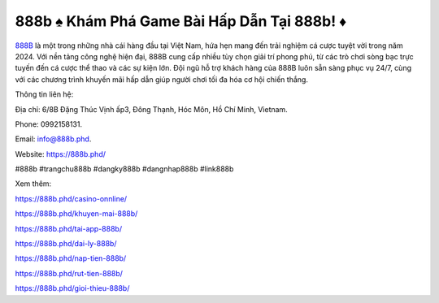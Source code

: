 888b ♠️ Khám Phá Game Bài Hấp Dẫn Tại 888b! ♦️
===================================

`888B <https://888b.phd/>`_ là một trong những nhà cái hàng đầu tại Việt Nam, hứa hẹn mang đến trải nghiệm cá cược tuyệt vời trong năm 2024. Với nền tảng công nghệ hiện đại, 888B cung cấp nhiều tùy chọn giải trí phong phú, từ các trò chơi sòng bạc trực tuyến đến cá cược thể thao và các sự kiện lớn. Đội ngũ hỗ trợ khách hàng của 888B luôn sẵn sàng phục vụ 24/7, cùng với các chương trình khuyến mãi hấp dẫn giúp người chơi tối đa hóa cơ hội chiến thắng.

Thông tin liên hệ: 

Địa chỉ: 6/8B Đặng Thúc Vịnh ấp3, Đông Thạnh, Hóc Môn, Hồ Chí Minh, Vietnam. 

Phone: 0992158131. 

Email: info@888b.phd. 

Website: https://888b.phd/

#888b #trangchu888b #dangky888b #dangnhap888b #link888b

Xem thêm:

https://888b.phd/casino-onnline/

https://888b.phd/khuyen-mai-888b/

https://888b.phd/tai-app-888b/

https://888b.phd/dai-ly-888b/

https://888b.phd/nap-tien-888b/

https://888b.phd/rut-tien-888b/

https://888b.phd/gioi-thieu-888b/
